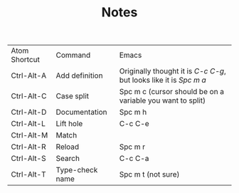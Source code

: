 #+TITLE: Notes

| Atom Shortcut | Command         | Emacs                                                              |
| Ctrl-Alt-A    | Add definition  | Originally thought it is /C-c C-g/, but looks like it is /Spc m a/ |
| Ctrl-Alt-C    | Case split      | Spc m c (cursor should be on a variable you want to split)         |
| Ctrl-Alt-D    | Documentation   | Spc m h                                                            |
| Ctrl-Alt-L    | Lift hole       | C-c C-e                                                            |
| Ctrl-Alt-M    | Match           |                                                                    |
| Ctrl-Alt-R    | Reload          | Spc m r                                                            |
| Ctrl-Alt-S    | Search          | C-c C-a                                                            |
| Ctrl-Alt-T    | Type-check name | Spc m t (not sure)                                                 |
